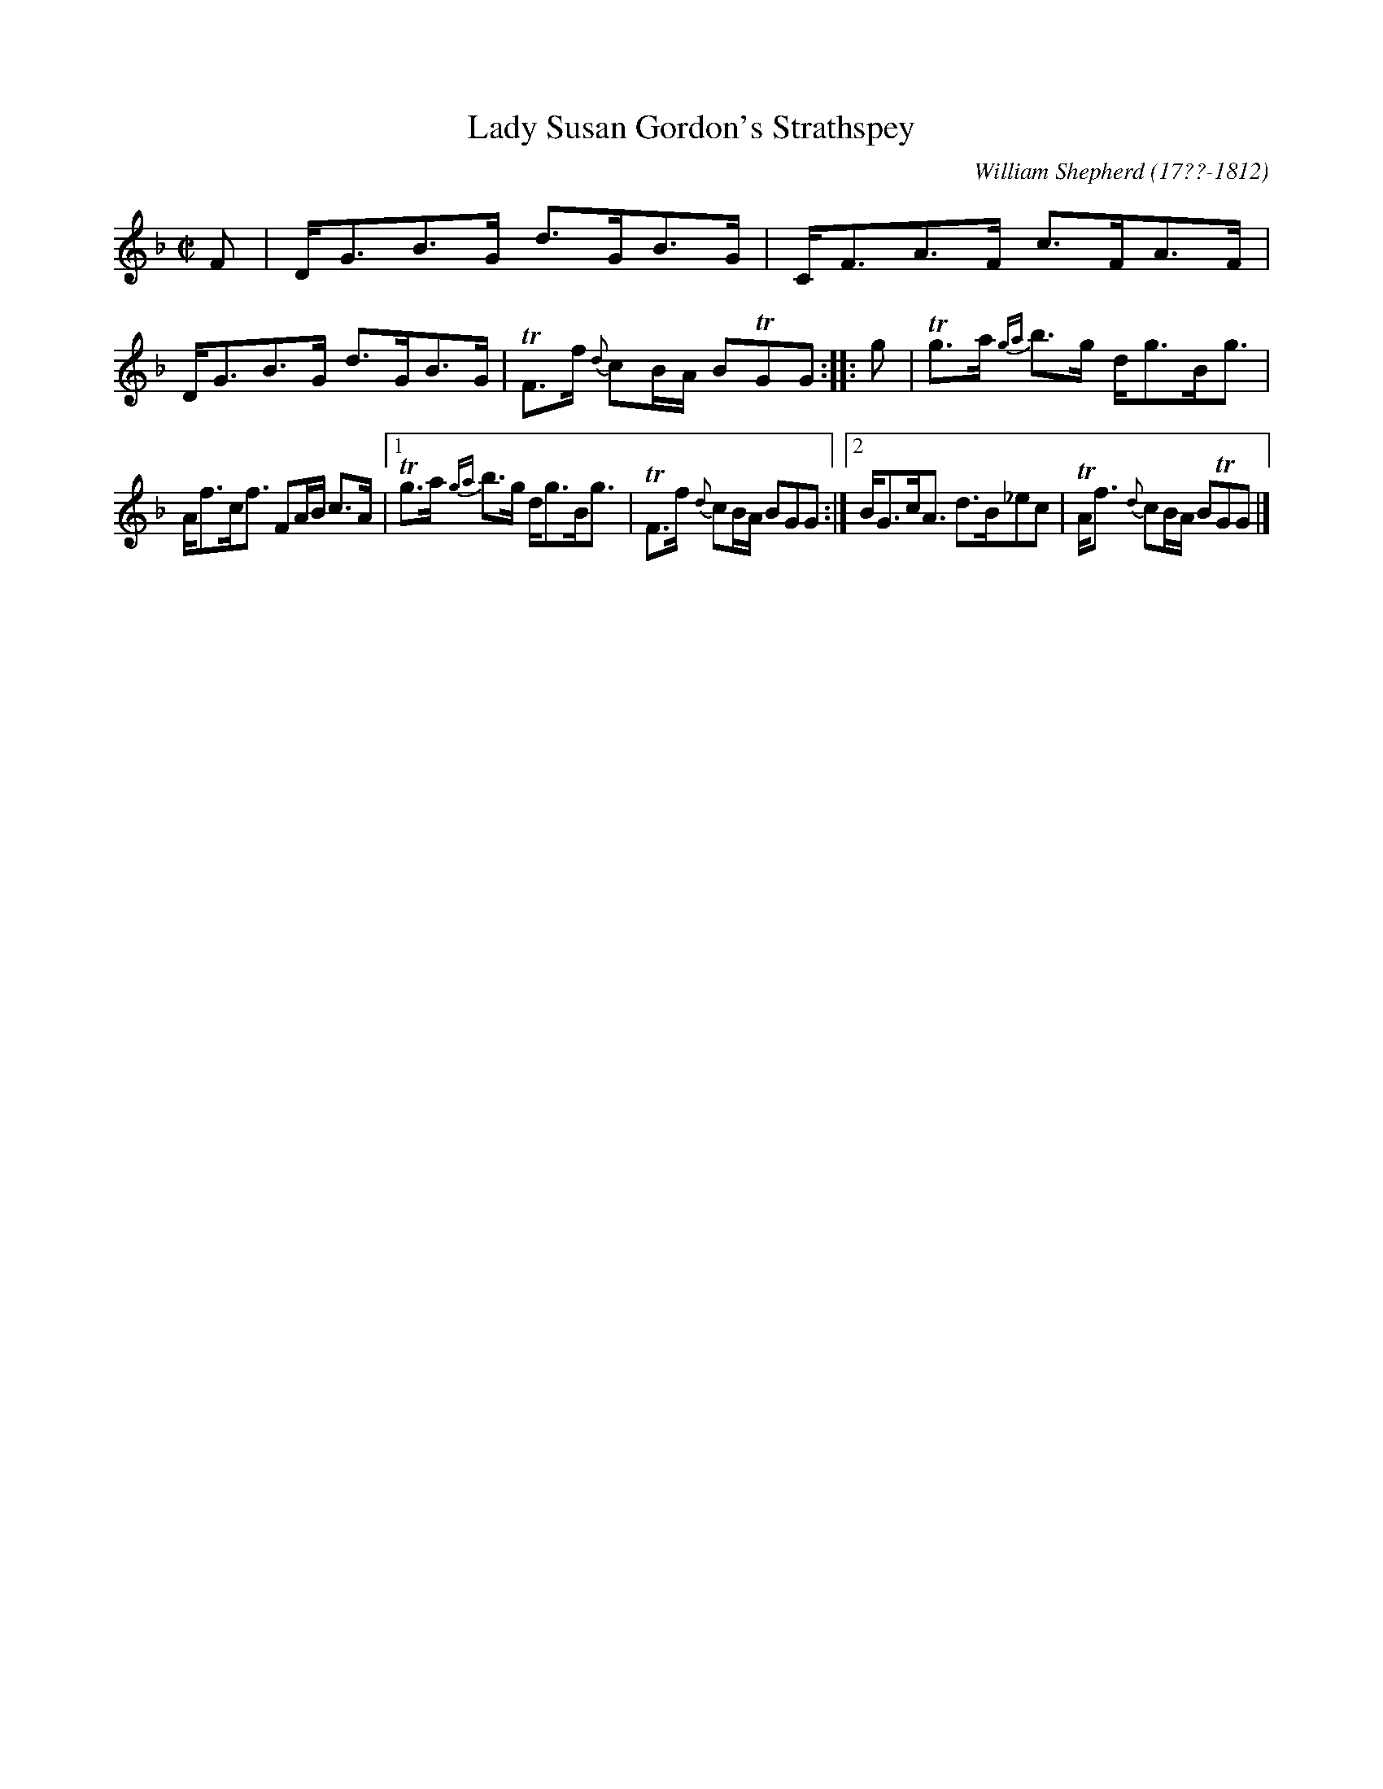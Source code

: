 X: 121
T: Lady Susan Gordon's Strathspey
R: strathspey
B: William Shepherd "1st Collection" 1793 p.12 #1
F: http://imslp.org/wiki/File:PMLP73094-Shepherd_Collections_HMT.pdf
C: William Shepherd (17??-1812)
Z: 2012 John Chambers <jc:trillian.mit.edu>
N: The key signature is G dorian, but the only E is flat.
M: C|
L: 1/8
K: Gdor
F |\
D<GB>G d>GB>G | C<FA>F c>FA>F |\
D<GB>G d>GB>G | TF>f {d}cB/A/ BTGG :: g |\
Tg>a {ga}b>g d<gB<g |
A<fc<f FA/B/ c>A |\
[1 Tg>a {ga}b>g d<gB<g | TF>f {d}cB/A/ BGG :|\
[2 B<Gc<A d>B_ec | TA<f {d}cB/A/ BTGG |]
